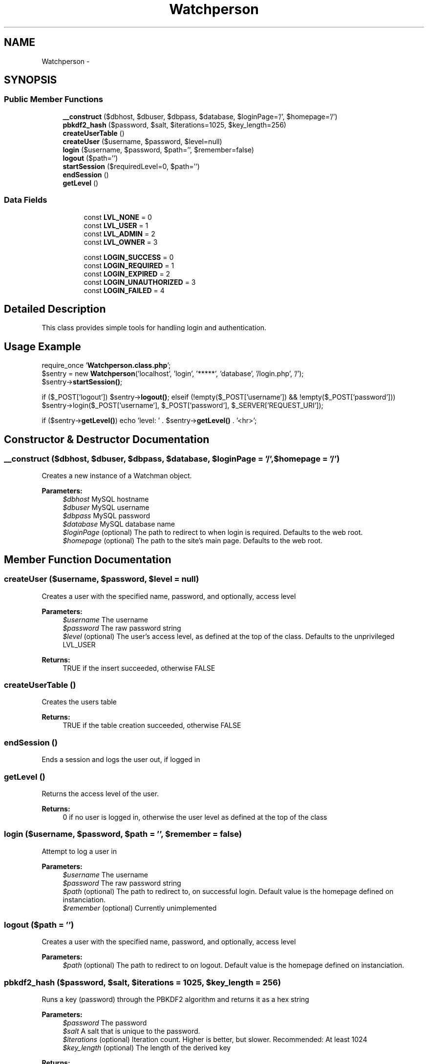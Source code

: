 .TH "Watchperson" 3 "Thu Jul 12 2012" "My Project" \" -*- nroff -*-
.ad l
.nh
.SH NAME
Watchperson \- 
.SH SYNOPSIS
.br
.PP
.SS "Public Member Functions"

.in +1c
.ti -1c
.RI "\fB__construct\fP ($dbhost, $dbuser, $dbpass, $database, $loginPage='/', $homepage='/')"
.br
.ti -1c
.RI "\fBpbkdf2_hash\fP ($password, $salt, $iterations=1025, $key_length=256)"
.br
.ti -1c
.RI "\fBcreateUserTable\fP ()"
.br
.ti -1c
.RI "\fBcreateUser\fP ($username, $password, $level=null)"
.br
.ti -1c
.RI "\fBlogin\fP ($username, $password, $path='', $remember=false)"
.br
.ti -1c
.RI "\fBlogout\fP ($path='')"
.br
.ti -1c
.RI "\fBstartSession\fP ($requiredLevel=0, $path='')"
.br
.ti -1c
.RI "\fBendSession\fP ()"
.br
.ti -1c
.RI "\fBgetLevel\fP ()"
.br
.in -1c
.SS "Data Fields"

.PP
.RI "\fB\fP"
.br

.in +1c
.in +1c
.ti -1c
.RI "const \fBLVL_NONE\fP = 0"
.br
.ti -1c
.RI "const \fBLVL_USER\fP = 1"
.br
.ti -1c
.RI "const \fBLVL_ADMIN\fP = 2"
.br
.ti -1c
.RI "const \fBLVL_OWNER\fP = 3"
.br
.in -1c
.in -1c
.PP
.RI "\fB\fP"
.br

.in +1c
.in +1c
.ti -1c
.RI "const \fBLOGIN_SUCCESS\fP = 0"
.br
.ti -1c
.RI "const \fBLOGIN_REQUIRED\fP = 1"
.br
.ti -1c
.RI "const \fBLOGIN_EXPIRED\fP = 2"
.br
.ti -1c
.RI "const \fBLOGIN_UNAUTHORIZED\fP = 3"
.br
.ti -1c
.RI "const \fBLOGIN_FAILED\fP = 4"
.br
.in -1c
.in -1c
.SH "Detailed Description"
.PP 
This class provides simple tools for handling login and authentication\&.
.SH "Usage Example"
.PP
require_once '\fBWatchperson\&.class\&.php\fP';
.br
 $sentry = new \fBWatchperson\fP('localhost', 'login', '*****', 'database', '/login\&.php', '/');
.br
 $sentry->\fBstartSession()\fP;
.PP
if ($_POST['logout']) $sentry->\fBlogout()\fP; elseif (!empty($_POST['username']) && !empty($_POST['password'])) $sentry->login($_POST['username'], $_POST['password'], $_SERVER['REQUEST_URI']);
.PP
if ($sentry->\fBgetLevel()\fP) echo 'level: ' \&. $sentry->\fBgetLevel()\fP \&. '<hr>'; 
.SH "Constructor & Destructor Documentation"
.PP 
.SS "__construct ($dbhost, $dbuser, $dbpass, $database, $loginPage = \fC'/'\fP, $homepage = \fC'/'\fP)"
Creates a new instance of a Watchman object\&.
.PP
\fBParameters:\fP
.RS 4
\fI$dbhost\fP MySQL hostname 
.br
\fI$dbuser\fP MySQL username 
.br
\fI$dbpass\fP MySQL password 
.br
\fI$database\fP MySQL database name 
.br
\fI$loginPage\fP (optional) The path to redirect to when login is required\&. Defaults to the web root\&. 
.br
\fI$homepage\fP (optional) The path to the site's main page\&. Defaults to the web root\&. 
.RE
.PP

.SH "Member Function Documentation"
.PP 
.SS "createUser ($username, $password, $level = \fCnull\fP)"
Creates a user with the specified name, password, and optionally, access level
.PP
\fBParameters:\fP
.RS 4
\fI$username\fP The username 
.br
\fI$password\fP The raw password string 
.br
\fI$level\fP (optional) The user's access level, as defined at the top of the class\&. Defaults to the unprivileged LVL_USER 
.RE
.PP
\fBReturns:\fP
.RS 4
TRUE if the insert succeeded, otherwise FALSE 
.RE
.PP

.SS "createUserTable ()"
Creates the users table
.PP
\fBReturns:\fP
.RS 4
TRUE if the table creation succeeded, otherwise FALSE 
.RE
.PP

.SS "endSession ()"
Ends a session and logs the user out, if logged in 
.SS "getLevel ()"
Returns the access level of the user\&.
.PP
\fBReturns:\fP
.RS 4
0 if no user is logged in, otherwise the user level as defined at the top of the class 
.RE
.PP

.SS "login ($username, $password, $path = \fC''\fP, $remember = \fCfalse\fP)"
Attempt to log a user in
.PP
\fBParameters:\fP
.RS 4
\fI$username\fP The username 
.br
\fI$password\fP The raw password string 
.br
\fI$path\fP (optional) The path to redirect to, on successful login\&. Default value is the homepage defined on instanciation\&. 
.br
\fI$remember\fP (optional) Currently unimplemented 
.RE
.PP

.SS "logout ($path = \fC''\fP)"
Creates a user with the specified name, password, and optionally, access level
.PP
\fBParameters:\fP
.RS 4
\fI$path\fP (optional) The path to redirect to on logout\&. Default value is the homepage defined on instanciation\&. 
.RE
.PP

.SS "pbkdf2_hash ($password, $salt, $iterations = \fC1025\fP, $key_length = \fC256\fP)"
Runs a key (password) through the PBKDF2 algorithm and returns it as a hex string
.PP
\fBParameters:\fP
.RS 4
\fI$password\fP The password 
.br
\fI$salt\fP A salt that is unique to the password\&. 
.br
\fI$iterations\fP (optional) Iteration count\&. Higher is better, but slower\&. Recommended: At least 1024 
.br
\fI$key_length\fP (optional) The length of the derived key 
.RE
.PP
\fBReturns:\fP
.RS 4
A $key_length sized hex string derived from the password and salt 
.RE
.PP

.SS "startSession ($requiredLevel = \fC0\fP, $path = \fC''\fP)"
Starts a session for a page\&. Optionally, setting the required level Call this on page before any output, as it may send HTTP headers
.PP
\fBParameters:\fP
.RS 4
\fI$requiredLevel\fP (optional) Optionally, the previous path the user was on; useful for preserving the page when logging in 
.br
\fI$path\fP (optional) The path to use for redirects 
.RE
.PP

.SH "Field Documentation"
.PP 
.SS "const LOGIN_SUCCESS = 0"
Error codes, as integers 
.SS "const LVL_NONE = 0"
User access levels, as integers, so you can easily test if a user's level < the required level 

.SH "Author"
.PP 
Generated automatically by Doxygen for My Project from the source code\&.
